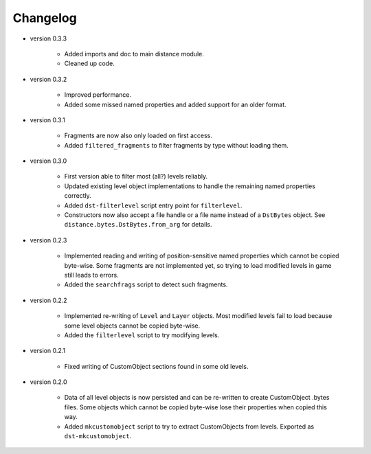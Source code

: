 Changelog
---------

* version 0.3.3

    * Added imports and doc to main distance module.

    * Cleaned up code.

* version 0.3.2

    * Improved performance.

    * Added some missed named properties and added support for an older format.

* version 0.3.1

    * Fragments are now also only loaded on first access.

    * Added ``filtered_fragments`` to filter fragments by type without loading
      them.

* version 0.3.0

    * First version able to filter most (all?) levels reliably.

    * Updated existing level object implementations to handle the remaining
      named properties correctly.

    * Added ``dst-filterlevel`` script entry point for ``filterlevel``.

    * Constructors now also accept a file handle or a file name instead of a
      ``DstBytes`` object. See ``distance.bytes.DstBytes.from_arg`` for details.

* version 0.2.3

    * Implemented reading and writing of position-sensitive named properties
      which cannot be copied byte-wise. Some fragments are not implemented yet,
      so trying to load modified levels in game still leads to errors.

    * Added the ``searchfrags`` script to detect such fragments.

* version 0.2.2

    * Implemented re-writing of ``Level`` and ``Layer`` objects. Most modified
      levels fail to load because some level objects cannot be copied
      byte-wise.

    * Added the ``filterlevel`` script to try modifying levels.

* version 0.2.1

    * Fixed writing of CustomObject sections found in some old levels.

* version 0.2.0

    * Data of all level objects is now persisted and can be re-written to
      create CustomObject .bytes files. Some objects which cannot be copied
      byte-wise lose their properties when copied this way.

    * Added ``mkcustomobject`` script to try to extract CustomObjects from
      levels. Exported as ``dst-mkcustomobject``.

